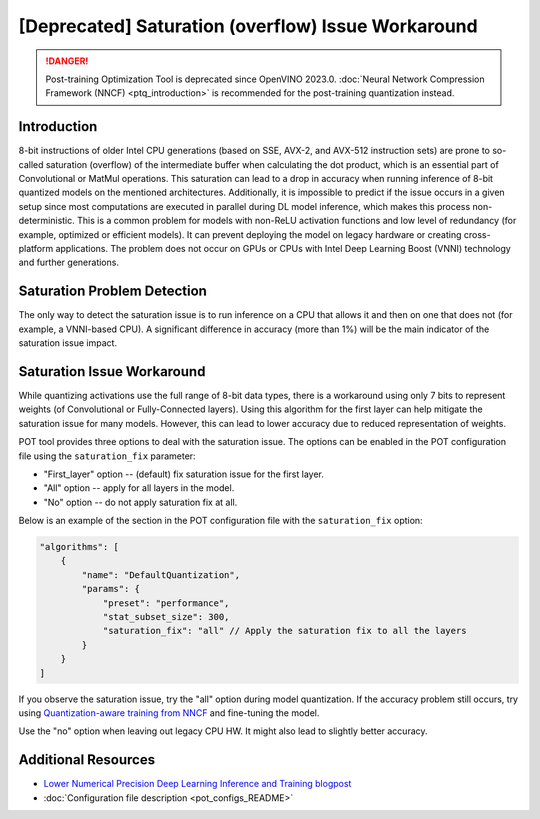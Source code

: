 .. {#pot_saturation_issue}

[Deprecated] Saturation (overflow) Issue Workaround
=======================================================

.. danger:: Post-training Optimization Tool is deprecated since OpenVINO 2023.0. :doc:`Neural Network Compression Framework (NNCF) <ptq_introduction>` is recommended for the post-training quantization instead.


Introduction
####################

8-bit instructions of older Intel CPU generations (based on SSE, AVX-2, and AVX-512 instruction sets) are prone to so-called saturation (overflow) of the intermediate buffer when calculating the dot product, which is an essential part of Convolutional or MatMul operations. This saturation can lead to a drop in accuracy when running inference of 8-bit quantized models on the mentioned architectures. Additionally, it is impossible to predict if the issue occurs in a given setup since most computations are executed in parallel during DL model inference, which makes this process non-deterministic. This is a common problem for models with non-ReLU activation functions and low level of redundancy (for example, optimized or efficient models). It can prevent deploying the model on legacy hardware or creating cross-platform applications. The problem does not occur on GPUs or CPUs with Intel Deep Learning Boost (VNNI) technology and further generations.

Saturation Problem Detection
############################

The only way to detect the saturation issue is to run inference on a CPU that allows it and then on one that does not (for example, a VNNI-based CPU). A significant difference in accuracy (more than 1%) will be the main indicator of the saturation issue impact.

Saturation Issue Workaround
###########################

While quantizing activations use the full range of 8-bit data types, there is a workaround using only 7 bits to represent weights (of Convolutional or Fully-Connected layers). Using this algorithm for the first layer can help mitigate the saturation issue for many models. However, this can lead to lower accuracy due to reduced representation of weights.

POT tool provides three options to deal with the saturation issue. The options can be enabled in the POT configuration file using the ``saturation_fix`` parameter:

* "First_layer" option -- (default) fix saturation issue for the first layer.
* "All" option -- apply for all layers in the model.
* "No" option -- do not apply saturation fix at all.

Below is an example of the section in the POT configuration file with the ``saturation_fix`` option:

.. code-block:: json

   "algorithms": [
       {
           "name": "DefaultQuantization",
           "params": {
               "preset": "performance",
               "stat_subset_size": 300,
               "saturation_fix": "all" // Apply the saturation fix to all the layers
           }
       }
   ]


If you observe the saturation issue, try the "all" option during model quantization. If the accuracy problem still occurs, try using `Quantization-aware training from NNCF <https://github.com/openvinotoolkit/nncf>`__ and fine-tuning the model.

Use the "no" option when leaving out legacy CPU HW. It might also lead to slightly better accuracy.

Additional Resources
####################

* `Lower Numerical Precision Deep Learning Inference and Training blogpost <https://www.intel.com/content/www/us/en/developer/articles/technical/lower-numerical-precision-deep-learning-inference-and-training.html>`__
* :doc:`Configuration file description <pot_configs_README>`

